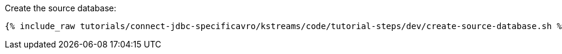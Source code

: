 Create the source database:

+++++
<pre class="snippet"><code class="shell">{% include_raw tutorials/connect-jdbc-specificavro/kstreams/code/tutorial-steps/dev/create-source-database.sh %}</code></pre>
+++++
